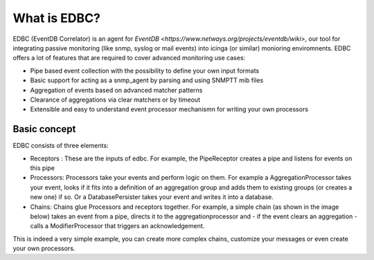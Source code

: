 .. _about_label:

*************
What is EDBC?
*************

EDBC (EventDB Correlator) is an agent for `EventDB <https://www.netways.org/projects/eventdb/wiki>`, our tool for integrating passive monitoring (like snmp, syslog or mail events) into icinga (or similar) monioring enviromnents. 
EDBC offers a lot of features that are required to cover advanced monitoring use cases:

* Pipe based event collection with the possibility to define your own input formats 
* Basic support for acting as a snmp_agent by parsing and using SNMPTT mib files
* Aggregation of events based on advanced matcher patterns 
* Clearance of aggregations via clear matchers or by timeout
* Extensible and easy to understand event processor mechanismn for writing your own processors



Basic concept
=============

EDBC consists of three elements:

* Receptors : These are the inputs of edbc. For example, the PipeReceptor creates a pipe and listens for events on this pipe
* Processors: Processors take your events and perform logic on them. For example a AggregationProcessor takes your event, looks if it fits into a definition of an aggregation group and adds them to existing groups (or creates a new one) if so. Or a DatabasePersister takes your event and writes it into a database.  
* Chains: Chains glue Processors and receptors together. For example, a simple chain (as shown in the image below) takes an event from a pipe, directs it to the aggregationprocessor and - if the event clears an aggregation - calls a ModifierProcessor that triggers an acknowledgement.

.. image:: res/chain_simple.png

This is indeed a very simple example, you can create more complex chains, customize your messages or even create your own processors.

